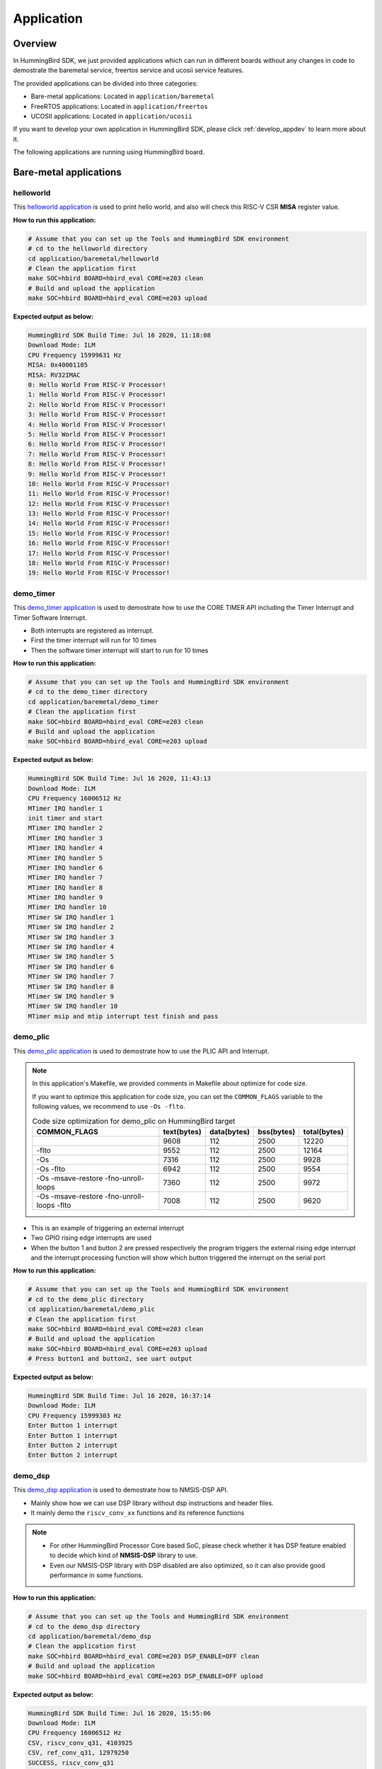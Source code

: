.. _design_app:

Application
===========

.. _design_app_overview:

Overview
--------

In HummingBird SDK, we just provided applications which can
run in different boards without any changes in code to
demostrate the baremetal service, freertos service and
ucosii service features.

The provided applications can be divided into three categories:

* Bare-metal applications: Located in ``application/baremetal``

* FreeRTOS applications: Located in ``application/freertos``

* UCOSII applications: Located in ``application/ucosii``

If you want to develop your own application in HummingBird SDK, please click
:ref:`develop_appdev` to learn more about it.

The following applications are running using HummingBird board.

Bare-metal applications
-----------------------

helloworld
~~~~~~~~~~

This `helloworld application`_ is used to print hello world, and also
will check this RISC-V CSR **MISA** register value.

**How to run this application:**

.. code-block:: shell

    # Assume that you can set up the Tools and HummingBird SDK environment
    # cd to the helloworld directory
    cd application/baremetal/helloworld
    # Clean the application first
    make SOC=hbird BOARD=hbird_eval CORE=e203 clean
    # Build and upload the application
    make SOC=hbird BOARD=hbird_eval CORE=e203 upload

**Expected output as below:**

.. code-block:: console

    HummingBird SDK Build Time: Jul 16 2020, 11:18:08
    Download Mode: ILM
    CPU Frequency 15999631 Hz
    MISA: 0x40001105
    MISA: RV32IMAC
    0: Hello World From RISC-V Processor!
    1: Hello World From RISC-V Processor!
    2: Hello World From RISC-V Processor!
    3: Hello World From RISC-V Processor!
    4: Hello World From RISC-V Processor!
    5: Hello World From RISC-V Processor!
    6: Hello World From RISC-V Processor!
    7: Hello World From RISC-V Processor!
    8: Hello World From RISC-V Processor!
    9: Hello World From RISC-V Processor!
    10: Hello World From RISC-V Processor!
    11: Hello World From RISC-V Processor!
    12: Hello World From RISC-V Processor!
    13: Hello World From RISC-V Processor!
    14: Hello World From RISC-V Processor!
    15: Hello World From RISC-V Processor!
    16: Hello World From RISC-V Processor!
    17: Hello World From RISC-V Processor!
    18: Hello World From RISC-V Processor!
    19: Hello World From RISC-V Processor!

demo_timer
~~~~~~~~~~

This `demo_timer application`_ is used to demostrate how to use
the CORE TIMER API including the Timer Interrupt and Timer Software Interrupt.

* Both interrupts are registered as interrupt.
* First the timer interrupt will run for 10 times
* Then the software timer interrupt will start to run for 10 times


**How to run this application:**

.. code-block:: shell

    # Assume that you can set up the Tools and HummingBird SDK environment
    # cd to the demo_timer directory
    cd application/baremetal/demo_timer
    # Clean the application first
    make SOC=hbird BOARD=hbird_eval CORE=e203 clean
    # Build and upload the application
    make SOC=hbird BOARD=hbird_eval CORE=e203 upload

**Expected output as below:**

.. code-block:: console

    HummingBird SDK Build Time: Jul 16 2020, 11:43:13
    Download Mode: ILM
    CPU Frequency 16006512 Hz
    MTimer IRQ handler 1
    init timer and start
    MTimer IRQ handler 2
    MTimer IRQ handler 3
    MTimer IRQ handler 4
    MTimer IRQ handler 5
    MTimer IRQ handler 6
    MTimer IRQ handler 7
    MTimer IRQ handler 8
    MTimer IRQ handler 9
    MTimer IRQ handler 10
    MTimer SW IRQ handler 1
    MTimer SW IRQ handler 2
    MTimer SW IRQ handler 3
    MTimer SW IRQ handler 4
    MTimer SW IRQ handler 5
    MTimer SW IRQ handler 6
    MTimer SW IRQ handler 7
    MTimer SW IRQ handler 8
    MTimer SW IRQ handler 9
    MTimer SW IRQ handler 10
    MTimer msip and mtip interrupt test finish and pass


.. _design_app_demo_plic:

demo_plic
~~~~~~~~~~

This `demo_plic application`_ is used to demostrate how to use
the PLIC API and Interrupt.

.. note::

    In this application's Makefile, we provided comments in Makefile about optimize
    for code size.

    If you want to optimize this application for code size, you can set the ``COMMON_FLAGS``
    variable to the following values, we recommend to use ``-Os -flto``.

    .. list-table:: Code size optimization for demo_plic on HummingBird  target
       :widths: 60 20 20 20 20
       :header-rows: 1

       * - COMMON_FLAGS
         - text(bytes)
         - data(bytes)
         - bss(bytes)
         - total(bytes)
       * -
         - 9608
         - 112
         - 2500
         - 12220
       * - -flto
         - 9552
         - 112
         - 2500
         - 12164
       * - -Os
         - 7316
         - 112
         - 2500
         - 9928
       * - -Os -flto
         - 6942
         - 112
         - 2500
         - 9554
       * - -Os -msave-restore  -fno-unroll-loops
         - 7360
         - 112
         - 2500
         - 9972
       * - -Os -msave-restore  -fno-unroll-loops -flto
         - 7008
         - 112
         - 2500
         - 9620

* This is an example of triggering an external interrupt
* Two GPIO rising edge interrupts are used
* When the button 1 and button 2 are pressed respectively
  the program triggers the external rising edge interrupt
  and the interrupt processing function will show which button triggered
  the interrupt on the serial port


**How to run this application:**

.. code-block:: shell

    # Assume that you can set up the Tools and HummingBird SDK environment
    # cd to the demo_plic directory
    cd application/baremetal/demo_plic
    # Clean the application first
    make SOC=hbird BOARD=hbird_eval CORE=e203 clean
    # Build and upload the application
    make SOC=hbird BOARD=hbird_eval CORE=e203 upload
    # Press button1 and button2, see uart output

**Expected output as below:**

.. code-block:: console


   HummingBird SDK Build Time: Jul 16 2020, 16:37:14
   Download Mode: ILM
   CPU Frequency 15999303 Hz
   Enter Button 1 interrupt
   Enter Button 1 interrupt
   Enter Button 2 interrupt
   Enter Button 2 interrupt


demo_dsp
~~~~~~~~

This `demo_dsp application`_ is used to demostrate how to NMSIS-DSP API.

* Mainly show how we can use DSP library without dsp instructions and header files.
* It mainly demo the ``riscv_conv_xx`` functions and its reference functions

.. note::

    * For other HummingBird Processor Core based SoC, please check whether it has DSP
      feature enabled to decide which kind of **NMSIS-DSP** library to use.
    * Even our NMSIS-DSP library with DSP disabled are also optimized, so it can
      also provide good performance in some functions.

**How to run this application:**

.. code-block:: shell

    # Assume that you can set up the Tools and HummingBird SDK environment
    # cd to the demo_dsp directory
    cd application/baremetal/demo_dsp
    # Clean the application first
    make SOC=hbird BOARD=hbird_eval CORE=e203 DSP_ENABLE=OFF clean
    # Build and upload the application
    make SOC=hbird BOARD=hbird_eval CORE=e203 DSP_ENABLE=OFF upload

**Expected output as below:**

.. code-block:: console


    HummingBird SDK Build Time: Jul 16 2020, 15:55:06
    Download Mode: ILM
    CPU Frequency 16006512 Hz
    CSV, riscv_conv_q31, 4103925
    CSV, ref_conv_q31, 12979250
    SUCCESS, riscv_conv_q31
    CSV, riscv_conv_q15, 437418
    CSV, ref_conv_q15, 882230
    SUCCESS, riscv_conv_q15
    CSV, riscv_conv_q7, 839
    CSV, ref_conv_q7, 2382
    SUCCESS, riscv_conv_q7
    CSV, riscv_conv_fast_q15, 357503
    CSV, ref_conv_fast_q15, 774856
    SUCCESS, riscv_conv_fast_q15
    CSV, riscv_conv_fast_q31, 1918358
    CSV, ref_conv_fast_q31, 13692367
    SUCCESS, riscv_conv_fast_q31
    CSV, riscv_conv_opt_q15, 524310
    CSV, ref_conv_opt_q15, 882232
    SUCCESS, riscv_conv_opt_q15
    CSV, riscv_conv_opt_q7, 1535
    CSV, ref_conv_opt_q7, 2382
    SUCCESS, riscv_conv_opt_q7
    CSV, riscv_conv_fast_opt_q15, 454263
    CSV, ref_conv_fast_opt_q15, 789929
    SUCCESS, riscv_conv_fast_opt_q15
    all test are passed. Well done!


coremark
~~~~~~~~

This `coremark benchmark application`_ is used to run EEMBC CoreMark Software.

EEMBC CoreMark Software is a product of EEMBC and is provided under the terms of the
CoreMark License that is distributed with the official EEMBC COREMARK Software release.
If you received this EEMBC CoreMark Software without the accompanying CoreMark License,
you must discontinue use and download the official release from www.coremark.org.

In HummingBird SDK, we provided code and Makefile for this ``coremark`` application.
You can also optimize the ``COMMON_FLAGS`` defined in coremark application Makefile
to get different score number.

* By default, this application runs for 500 iterations, you can also change this in Makefile.
  e.g. Change this ``-DITERATIONS=500`` to value such as ``-DITERATIONS=5000``
* macro **PERFORMANCE_RUN=1** is defined
* **PFLOAT = 1** is added in its Makefile to enable float value print

.. note::

   * Since for each SoC platforms, the CPU frequency is different, so user need to change
     the ``ITERATIONS`` defined in Makefile to proper value to let the coremark run at least
     10 seconds
   * For example, for the ``HummingBird`` based boards supported in HummingBird SDK, we suggest
     to change ``-DITERATIONS=500`` to ``-DITERATIONS=5000``

**How to run this application:**

.. code-block:: shell

    # Assume that you can set up the Tools and HummingBird SDK environment
    # cd to the coremark directory
    cd application/baremetal/benchmark/coremark
    # Clean the application first
    make SOC=hbird BOARD=hbird_eval CORE=e203 clean
    # Build and upload the application
    make SOC=hbird BOARD=hbird_eval CORE=e203 upload

**Expected output as below:**

.. code-block:: console

    HummingBird SDK Build Time: Jul 16 2020, 16:01:58
    Download Mode: ILM
    CPU Frequency 15999631 Hz
    Start to run coremark for 500 iterations
    2K performance run parameters for coremark.
    CoreMark Size    : 666
    Total ticks      : 233879271
    Total time (secs): 14.617908
    Iterations/Sec   : 34.204621
    Iterations       : 500
    Compiler version : GCC9.2.0
    Compiler flags   : -O2 -flto -funroll-all-loops -finline-limit=600 -ftree-dominator-opts -fno-if-conversion2 -fselective-scheduling -fno-code-hoisting -fno-common -funroll-loops -finline-functions -falign-functions=4 -falign-jumps=4 -falign-loops=4
    Memory location  : STACK
    seedcrc          : 0xe9f5
    [0]crclist       : 0xe714
    [0]crcmatrix     : 0x1fd7
    [0]crcstate      : 0x8e3a
    [0]crcfinal      : 0xa14c
    Correct operation validated. See readme.txt for run and reporting rules.
    CoreMark 1.0 : 34.204621 / GCC9.2.0 -O2 -flto -funroll-all-loops -finline-limit=600 -ftree-dominator-opts -fno-if-conversion2 -fselective-scheduling -fno-code-hoisting -fno-common -funroll-loops -finline-functions -falign-functions=4 -falign-jumps=4 -falign-loops=4 / STACK


    Print Personal Added Addtional Info to Easy Visual Analysis

         (Iterations is: 500
         (total_ticks is: 233879271
     (*) Assume the core running at 1 MHz
         So the CoreMark/MHz can be caculated by:
         (Iterations*1000000/total_ticks) = 2.137855 CoreMark/MHz


dhrystone
~~~~~~~~~

This `dhrystone benchmark application`_ is used to run DHRYSTONE Benchmark Software.

The Dhrystone benchmark program has become a popular benchmark for CPU/compiler performance measurement,
in particular in the area of minicomputers, workstations, PC's and microprocesors.

* It apparently satisfies a need for an easy-to-use integer benchmark;
* it gives a first performance indication which is more meaningful than MIPS numbers which,
  in their literal meaning (million instructions per second), cannot be used across different
  instruction sets (e.g. RISC vs. CISC).
* With the increasing use of the benchmark, it seems necessary to reconsider the benchmark and
  to check whether it can still fulfill this function.

In HummingBird SDK, we provided code and Makefile for this ``dhrystone`` application.
You can also optimize the ``COMMON_FLAGS`` defined in dhrystone application Makefile
to get different score number.

* **PFLOAT = 1** is added in its Makefile to enable float value print
* You can change ``Number_Of_Runs`` in ``dhry_1.c`` line 134 to increate or decrease
  number of iterations

**How to run this application:**

.. code-block:: shell

    # Assume that you can set up the Tools and HummingBird SDK environment
    # cd to the dhrystone directory
    cd application/baremetal/benchmark/dhrystone
    # Clean the application first
    make SOC=hbird BOARD=hbird_eval CORE=e203 clean
    # Build and upload the application
    make SOC=hbird BOARD=hbird_eval CORE=e203 upload

**Expected output as below:**

.. code-block:: console

    HummingBird SDK Build Time: Jul 16 2020, 16:15:27
    Download Mode: ILM
    CPU Frequency 15999959 Hz

    Dhrystone Benchmark, Version 2.1 (Language: C)

    Program compiled without 'register' attribute

    Please give the number of runs through the benchmark:
    Execution starts, 500000 runs through Dhrystone
    Execution ends

    Final values of the variables used in the benchmark:

    Int_Glob:            5
            should be:   5
    Bool_Glob:           1
            should be:   1
    Ch_1_Glob:           A
            should be:   A
    Ch_2_Glob:           B
            should be:   B
    Arr_1_Glob[8]:       7
            should be:   7
    Arr_2_Glob[8][7]:    500010
            should be:   Number_Of_Runs + 10
    Ptr_Glob->
      Ptr_Comp:          -1879035440
            should be:   (implementation-dependent)
      Discr:             0
            should be:   0
      Enum_Comp:         2
            should be:   2
      Int_Comp:          17
            should be:   17
      Str_Comp:          DHRYSTONE PROGRAM, SOME STRING
            should be:   DHRYSTONE PROGRAM, SOME STRING
    Next_Ptr_Glob->
      Ptr_Comp:          -1879035440
            should be:   (implementation-dependent), same as above
      Discr:             0
            should be:   0
      Enum_Comp:         1
            should be:   1
      Int_Comp:          18
            should be:   18
      Str_Comp:          DHRYSTONE PROGRAM, SOME STRING
            should be:   DHRYSTONE PROGRAM, SOME STRING
    Int_1_Loc:           5
            should be:   5
    Int_2_Loc:           13
            should be:   13
    Int_3_Loc:           7
            should be:   7
    Enum_Loc:            1
            should be:   1
    Str_1_Loc:           DHRYSTONE PROGRAM, 1'ST STRING
            should be:   DHRYSTONE PROGRAM, 1'ST STRING
    Str_2_Loc:           DHRYSTONE PROGRAM, 2'ND STRING
            should be:   DHRYSTONE PROGRAM, 2'ND STRING

     (*) User_Cycle for total run through Dhrystone with loops 500000:
    220000037
           So the DMIPS/MHz can be caculated by:
           1000000/(User_Cycle/Number_Of_Runs)/1757 = 1.293527 DMIPS/MHz

whetstone
~~~~~~~~~

This `whetstone benchmark application`_ is used to run C/C++ Whetstone Benchmark Software
(Single or Double Precision).

The Fortran Whetstone programs were the first general purpose benchmarks that set industry
standards of computer system performance. Whetstone programs also addressed the question
of the efficiency of different programming languages, an important issue not covered by
more contemporary standard benchmarks.

In HummingBird SDK, we provided code and Makefile for this ``whetstone`` application.
You can also optimize the ``COMMON_FLAGS`` defined in whetstone application Makefile
to get different score number.

* **PFLOAT = 1** is added in its Makefile to enable float value print
* Extra **LDFLAGS := -lm** is added in its Makefile to include the math library


**How to run this application:**

.. code-block:: shell

    # Assume that you can set up the Tools and HummingBird SDK environment
    # cd to the whetstone directory
    cd application/baremetal/benchmark/whetstone
    # Clean the application first
    make SOC=hbird BOARD=hbird_eval CORE=e203 clean
    # Build and upload the application
    make SOC=hbird BOARD=hbird_eval CORE=e203 upload

**Expected output as below:**

.. code-block:: console

    HummingBird SDK Build Time: Jul 16 2020, 16:18:26
    Download Mode: ILM
    CPU Frequency 15997337 Hz

    ##########################################
    Single Precision C Whetstone Benchmark Opt 3 32 Bit
    Calibrate
          15.43 Seconds          1   Passes (x 100)

    Use 1  passes (x 100)

              Single Precision C/C++ Whetstone Benchmark

    Loop content                  Result              MFLOPS      MOPS   Seconds

    N1 floating point -1.12475013732910156         0.144              0.133
    N2 floating point -1.12274742126464844         0.144              0.930
    N3 if then else    1.00000000000000000                   0.000    0.000
    N4 fixed point    12.00000000000000000                   0.806    0.391
    N5 sin,cos etc.    0.49909299612045288                   0.014    6.086
    N6 floating point  0.99999982118606567         0.128              4.225
    N7 assignments     3.00000000000000000                  72.090    0.003
    N8 exp,sqrt etc.   0.75110614299774170                   0.010    3.664

    MWIPS                                              0.648             15.431


    MWIPS/MHz                                          0.041             15.431


FreeRTOS applications
---------------------

demo
~~~~

This `freertos demo application`_ is show basic freertos task functions.

* Two freertos tasks are created
* A software timer is created

In HummingBird SDK, we provided code and Makefile for this ``freertos demo`` application.

* **RTOS = FreeRTOS** is added in its Makefile to include FreeRTOS service
* The **configTICK_RATE_HZ** in ``FreeRTOSConfig.h`` is set to 200, you can change it
  to other number according to your requirement.

**How to run this application:**

.. code-block:: shell

    # Assume that you can set up the Tools and HummingBird SDK environment
    # cd to the freertos demo directory
    cd application/freertos/demo
    # Clean the application first
    make SOC=hbird BOARD=hbird_eval CORE=e203 clean
    # Build and upload the application
    make SOC=hbird BOARD=hbird_eval CORE=e203 upload

**Expected output as below:**

.. code-block:: console

    HummingBird SDK Build Time: Jul 16 2020, 17:15:24
    Download Mode: ILM
    CPU Frequency 15998320 Hz
    Before StartScheduler
    Enter to task_1
    task1 is running 0.....
    Enter to task_2
    task2 is running 0.....
    timers Callback 0
    timers Callback 1
    task1 is running 1.....
    task2 is running 1.....
    timers Callback 2
    timers Callback 3
    task1 is running 2.....
    task2 is running 2.....
    timers Callback 4
    timers Callback 5
    task1 is running 3.....
    task2 is running 3.....
    timers Callback 6
    timers Callback 7
    task1 is running 4.....
    task2 is running 4.....
    timers Callback 8
    timers Callback 9
    task1 is running 5.....
    task2 is running 5.....
    timers Callback 10
    timers Callback 11


UCOSII applications
-------------------

demo
~~~~

This `ucosii demo application`_ is show basic ucosii task functions.

* 4 tasks are created
* 1 task is created first, and then create 3 other tasks and then suspend itself

In HummingBird SDK, we provided code and Makefile for this ``ucosii demo`` application.

* **RTOS = UCOSII** is added in its Makefile to include UCOSII service
* The **OS_TICKS_PER_SEC** in ``os_cfg.h`` is by default set to 200, you can change it
  to other number according to your requirement.

.. note:

   * For HummingBird SDK release > v0.2.2, the UCOSII source code is replaced using the
     version from https://github.com/SiliconLabs/uC-OS2/, and application development
     for UCOSII is also changed, the ``app_cfg.h``, ``os_cfg.h`` and ``app_hooks.c`` files
     are required in application source code.

**How to run this application:**

.. code-block:: shell

    # Assume that you can set up the Tools and HummingBird SDK environment
    # cd to the ucosii demo directory
    cd application/ucosii/demo
    # Clean the application first
    make SOC=hbird BOARD=hbird_eval CORE=e203 clean
    # Build and upload the application
    make SOC=hbird BOARD=hbird_eval CORE=e203 upload

**Expected output as below:**

.. code-block:: console

    HummingBird SDK Build Time: Jul 16 2020, 17:20:13
    Download Mode: ILM
    CPU Frequency 15998320 Hz
    Start ucosii...
    create start task success
    start all task...
    task3 is running... 1
    task2 is running... 1
    task1 is running... 1
    task3 is running... 2
    task2 is running... 2
    task3 is running... 3
    task2 is running... 3
    task1 is running... 2
    task3 is running... 4
    task2 is running... 4
    task3 is running... 5
    task2 is running... 5
    task1 is running... 3
    task3 is running... 6
    task2 is running... 6
    task3 is running... 7
    task2 is running... 7
    task1 is running... 4
    task3 is running... 8
    task2 is running... 8
    task3 is running... 9
    task2 is running... 9
    task1 is running... 5
    task3 is running... 10
    task2 is running... 10
    task3 is running... 11
    task2 is running... 11
    task1 is running... 6
    task3 is running... 12


RT-Thread applications
----------------------

demo
~~~~

This `rt-thread demo application`_ is show basic rt-thread thread functions.

* main function is a pre-created thread by RT-Thread
* main thread will create 5 test threads using the same function ``thread_entry``

In HummingBird SDK, we provided code and Makefile for this ``rtthread demo`` application.

* **RTOS = RTThread** is added in its Makefile to include RT-Thread service
* The **RT_TICK_PER_SECOND** in ``rtconfig.h`` is by default set to `200`, you can change it
  to other number according to your requirement.


**How to run this application:**

.. code-block:: shell

    # Assume that you can set up the Tools and HummingBird SDK environment
    # cd to the rtthread demo directory
    cd application/rtthread/demo
    # Clean the application first
    make SOC=hbird BOARD=hbird_eval CORE=e203 clean
    # Build and upload the application
    make SOC=hbird BOARD=hbird_eval CORE=e203 upload

**Expected output as below:**

.. code-block:: console

    HummingBird SDK Build Time: Jul 16 2020, 17:22:44
    Download Mode: ILM
    CPU Frequency 16000286 Hz

     \ | /
    - RT -     Thread Operating System
     / | \     3.1.3 build Jul 16 2020
     2006 - 2019 Copyright by rt-thread team
    Main thread count: 0
    thread 0 count: 0
    thread 1 count: 0
    thread 2 count: 0
    thread 3 count: 0
    thread 4 count: 0
    thread 0 count: 1
    thread 1 count: 1
    thread 2 count: 1
    thread 3 count: 1
    thread 4 count: 1
    Main thread count: 1
    thread 0 count: 2
    thread 1 count: 2
    thread 2 count: 2
    thread 3 count: 2
    thread 4 count: 2
    thread 0 count: 3
    thread 1 count: 3
    thread 2 count: 3
    thread 3 count: 3
    thread 4 count: 3
    Main thread count: 2
    thread 0 count: 4
    thread 1 count: 4
    thread 2 count: 4
    thread 3 count: 4
    thread 4 count: 4
    thread 0 count: 5
    thread 1 count: 5
    thread 2 count: 5
    thread 3 count: 5
    thread 4 count: 5
    Main thread count: 3
    thread 0 count: 6
    thread 1 count: 6
    thread 2 count: 6
    thread 3 count: 6
    thread 4 count: 6
    thread 0 count: 7
    thread 1 count: 7
    thread 2 count: 7
    thread 3 count: 7
    thread 4 count: 7
    Main thread count: 4
    thread 0 count: 8
    thread 1 count: 8
    thread 2 count: 8
    thread 3 count: 8
    thread 4 count: 8
    thread 0 count: 9
    thread 1 count: 9
    thread 2 count: 9
    thread 3 count: 9
    thread 4 count: 9

msh
~~~

This `rt-thread msh application`_ demonstrates a shell in serial console which is a component of rt-thread.

* ``MSH_CMD_EXPORT(hbird, msh hbird demo)`` exports a command ``hbird`` to shell

In HummingBird SDK, we provided code and Makefile for this ``rtthread msh`` application.

* **RTOS = RTThread** is added in its Makefile to include RT-Thread service
* **RTTHREAD_MSH := 1** is added in its Makefile to include RT-Thread msh component
* The **RT_TICK_PER_SECOND** in ``rtconfig.h`` is by default set to `200`, you can change it
  to other number according to your requirement.


**How to run this application:**

.. code-block:: shell

    # Assume that you can set up the Tools and HummingBird SDK environment
    # cd to the rtthread msh directory
    cd application/rtthread/msh
    # Clean the application first
    make SOC=hbird BOARD=hbird_eval CORE=e203 clean
    # Build and upload the application
    make SOC=hbird BOARD=hbird_eval CORE=e203 upload

**Expected output as below:**

.. code-block:: console

    HummingBird SDK Build Time: Nov 25 2020, 09:18:36
    Download Mode: FLASH
    CPU Frequency 15978659 Hz

    \ | /
    - RT -     Thread Operating System
    / | \     3.1.3 build Nov 25 2020
    2006 - 2019 Copyright by rt-thread team
    Hello RT-Thread!
    msh >
    RT-Thread shell commands:
    list_timer list_mailbox list_sem list_thread version ps help hbird 
    msh >hbird
    Hello HBird SDK!
    msh >


.. _helloworld application: https://github.com/riscv-mcu/hbird-sdk/tree/master/application/baremetal/helloworld
.. _demo_timer application: https://github.com/riscv-mcu/hbird-sdk/tree/master/application/baremetal/demo_timer
.. _demo_plic application: https://github.com/riscv-mcu/hbird-sdk/tree/master/application/baremetal/demo_plic
.. _demo_dsp application: https://github.com/riscv-mcu/hbird-sdk/tree/master/application/baremetal/demo_dsp
.. _coremark benchmark application: https://github.com/riscv-mcu/hbird-sdk/tree/master/application/baremetal/benchmark/coremark
.. _dhrystone benchmark application: https://github.com/riscv-mcu/hbird-sdk/tree/master/application/baremetal/benchmark/dhrystone
.. _whetstone benchmark application: https://github.com/riscv-mcu/hbird-sdk/tree/master/application/baremetal/benchmark/whetstone
.. _freertos demo application: https://github.com/riscv-mcu/hbird-sdk/tree/master/application/freertos/demo
.. _ucosii demo application: https://github.com/riscv-mcu/hbird-sdk/tree/master/application/ucosii/demo
.. _rt-thread demo application: https://github.com/riscv-mcu/hbird-sdk/tree/master/application/rtthread/demo
.. _rt-thread msh application: https://github.com/riscv-mcu/hbird-sdk/tree/master/application/rtthread/msh

